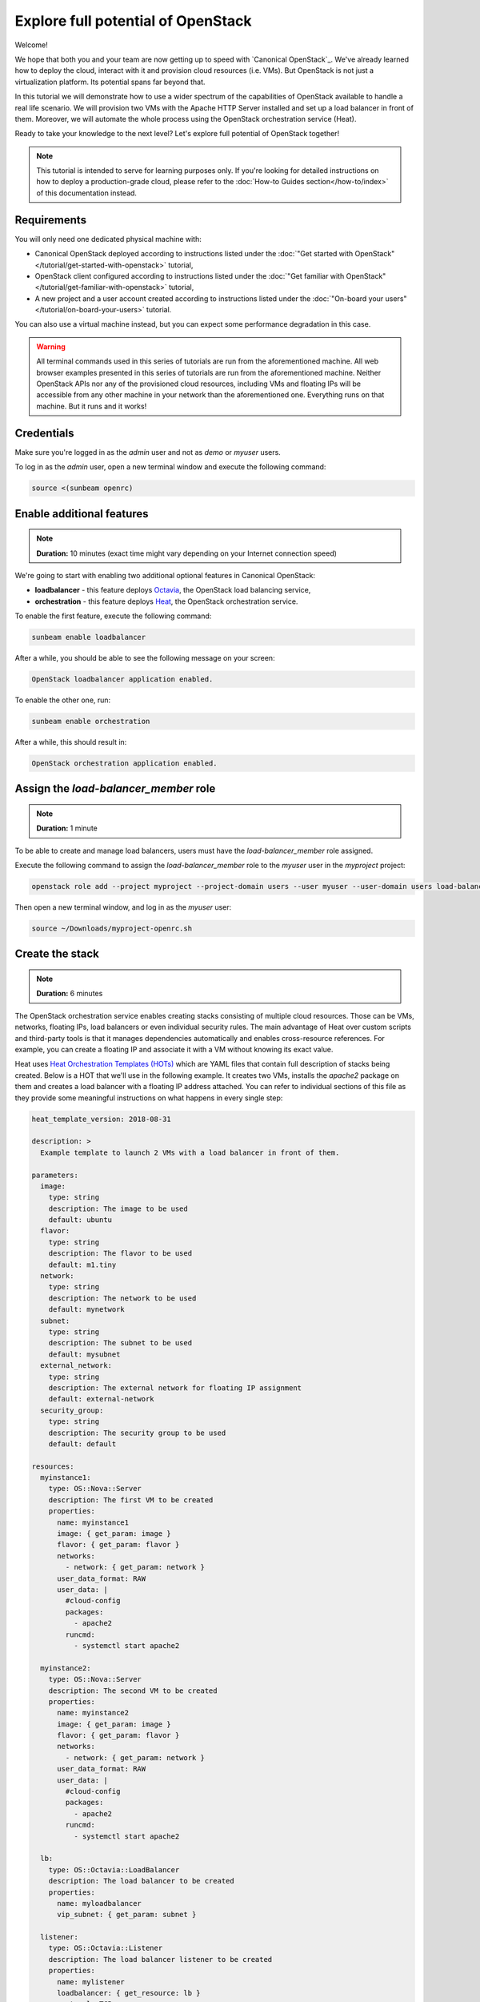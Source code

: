 Explore full potential of OpenStack
###################################

Welcome!

We hope that both you and your team are now getting up to speed with `Canonical OpenStack`_. We've
already learned how to deploy the cloud, interact with it and provision cloud resources (i.e.
VMs). But OpenStack is not just a virtualization platform. Its potential spans far beyond that.

In this tutorial we will demonstrate how to use a wider spectrum of the capabilities of
OpenStack available to handle a real life scenario. We will provision two VMs with the
Apache HTTP Server installed and set up a load balancer in front of them. Moreover, we will
automate the whole process using the OpenStack orchestration service (Heat).

Ready to take your knowledge to the next level? Let's explore full potential of OpenStack together!

.. note ::

   This tutorial is intended to serve for learning purposes only. If you're looking for detailed instructions on how to deploy a production-grade cloud, please refer to the :doc:`How-to Guides section</how-to/index>` of this documentation instead.

Requirements
++++++++++++

You will only need one dedicated physical machine with:

* Canonical OpenStack deployed according to instructions listed under the :doc:`"Get started with OpenStack"</tutorial/get-started-with-openstack>` tutorial,
* OpenStack client configured according to instructions listed under the :doc:`"Get familiar with OpenStack"</tutorial/get-familiar-with-openstack>` tutorial,
* A new project and a user account created according to instructions listed under the :doc:`"On-board your users"</tutorial/on-board-your-users>` tutorial.

You can also use a virtual machine instead, but you can expect some performance degradation in this case.

.. warning ::

   All terminal commands used in this series of tutorials are run from the aforementioned machine. All web browser examples presented in this series of tutorials are run from the aforementioned machine. Neither OpenStack APIs nor any of the provisioned cloud resources, including VMs and floating IPs will be accessible from any other machine in your network than the aforementioned one. Everything runs on that machine. But it runs and it works!

Credentials
+++++++++++

Make sure you're logged in as the *admin* user and not as *demo* or *myuser* users.

To log in as the *admin* user, open a new terminal window and execute the following command:

.. code-block :: text

   source <(sunbeam openrc)

Enable additional features
++++++++++++++++++++++++++

.. note ::

   **Duration:** 10 minutes (exact time might vary depending on your Internet connection speed)

We're going to start with enabling two additional optional features in Canonical OpenStack:

* **loadbalancer** - this feature deploys `Octavia <https://docs.openstack.org/octavia/latest/>`_, the OpenStack load balancing service,
* **orchestration** - this feature deploys `Heat <https://docs.openstack.org/heat/latest/>`_, the OpenStack orchestration service.

To enable the first feature, execute the following command:

.. code-block :: text

   sunbeam enable loadbalancer

After a while, you should be able to see the following message on your screen:

.. code-block :: text

   OpenStack loadbalancer application enabled.

To enable the other one, run:

.. code-block :: text

   sunbeam enable orchestration

After a while, this should result in:

.. code-block :: text

   OpenStack orchestration application enabled.

Assign the *load-balancer_member* role
++++++++++++++++++++++++++++++++++++++

.. note ::

   **Duration:** 1 minute

To be able to create and manage load balancers, users must have the *load-balancer_member* role
assigned.

Execute the following command to assign the *load-balancer_member* role to the *myuser* user in the *myproject* project:
   
.. code-block :: text

   openstack role add --project myproject --project-domain users --user myuser --user-domain users load-balancer_member

Then open a new terminal window, and log in as the *myuser* user:

.. code-block :: text

   source ~/Downloads/myproject-openrc.sh

Create the stack
++++++++++++++++

.. note ::

   **Duration:** 6 minutes

The OpenStack orchestration service enables creating stacks consisting of multiple cloud resources. Those can be VMs, networks, floating IPs, load balancers or even individual security rules. The main advantage of Heat over custom scripts and third-party tools is that it manages dependencies automatically and enables cross-resource references. For example, you can create a floating IP and  associate it with a VM without knowing its exact value.

Heat uses `Heat Orchestration Templates (HOTs) <https://docs.openstack.org/heat/latest/template_guide/hot_spec.html>`_ which are YAML files that contain full description of stacks being created. Below is a HOT that we'll use in the following example. It creates two VMs, installs the *apache2* package on them and creates a load balancer with a floating IP address attached. You can refer to individual sections of this file as they provide some meaningful instructions on what happens in every single step:

.. code-block :: text

   heat_template_version: 2018-08-31

   description: >
     Example template to launch 2 VMs with a load balancer in front of them.

   parameters:
     image:
       type: string
       description: The image to be used
       default: ubuntu
     flavor:
       type: string
       description: The flavor to be used
       default: m1.tiny
     network:
       type: string
       description: The network to be used
       default: mynetwork
     subnet:
       type: string
       description: The subnet to be used
       default: mysubnet
     external_network:
       type: string
       description: The external network for floating IP assignment
       default: external-network
     security_group:
       type: string
       description: The security group to be used
       default: default

   resources:
     myinstance1:
       type: OS::Nova::Server
       description: The first VM to be created
       properties:
         name: myinstance1
         image: { get_param: image }
         flavor: { get_param: flavor }
         networks:
           - network: { get_param: network }
         user_data_format: RAW
         user_data: |
           #cloud-config
           packages:
             - apache2
           runcmd:
             - systemctl start apache2

     myinstance2:
       type: OS::Nova::Server
       description: The second VM to be created
       properties:
         name: myinstance2
         image: { get_param: image }
         flavor: { get_param: flavor }
         networks:
           - network: { get_param: network }
         user_data_format: RAW
         user_data: |
           #cloud-config
           packages:
             - apache2
           runcmd:
             - systemctl start apache2

     lb:
       type: OS::Octavia::LoadBalancer
       description: The load balancer to be created
       properties:
         name: myloadbalancer
         vip_subnet: { get_param: subnet }

     listener:
       type: OS::Octavia::Listener
       description: The load balancer listener to be created
       properties:
         name: mylistener
         loadbalancer: { get_resource: lb }
         protocol: TCP
         protocol_port: 80

     pool:
       type: OS::Octavia::Pool
       description: The load balancer pool to be created
       properties:
         name: mypool
         listener: { get_resource: listener }
         protocol: TCP
         lb_algorithm: SOURCE_IP_PORT

     member1:
       type: OS::Octavia::PoolMember
       description: Adds the first VM to the pool
       properties:
         pool: { get_resource: pool }
         address: { get_attr: [myinstance1, first_address] }
         protocol_port: 80
         subnet: { get_param: subnet }

     member2:
       type: OS::Octavia::PoolMember
       description: Adds the second VM to the pool
       properties:
         pool: { get_resource: pool }
         address: { get_attr: [myinstance2, first_address] }
         protocol_port: 80
         subnet: { get_param: subnet }

     healthmonitor:
       type: OS::Octavia::HealthMonitor
       description: The health monitor to be created
       properties:
         delay: 7
         timeout: 5
         max_retries: 3
         type: TCP
         pool: { get_resource: pool }

     floating_ip:
       type: OS::Neutron::FloatingIP
       description: The floating IP to be created
       properties:
         floating_network: {get_param: external_network }

     floating_ip_assoc:
       type: OS::Neutron::FloatingIPAssociation
       description: Associates the floating IP with the load balancer's port
       properties:
         floatingip_id: { get_resource: floating_ip }
         port_id: { get_attr: [lb, vip_port_id] }

     security_group_rule:
       type: OS::Neutron::SecurityGroupRule
       description: Allows inbound HTTP connections under the default security group
       properties:
         security_group: { get_param: security_group }
         protocol: tcp
         direction: ingress
         remote_ip_prefix: 0.0.0.0/0
         port_range_min: 80
         port_range_max: 80

   outputs:
     loadbalancer_ip:
       description: The floating IP of the load balancer
       value: { get_attr: [floating_ip, floating_ip_address] }

Save this file as ``template.yaml`` on the machine with Canonical OpenStack installed.
   
Then, to create a stack called *mystack*, execute the following command:

.. code-block :: text

   openstack stack create -t template.yaml mystack

After a while you should be able to see the *mystack* stack in the ``CREATE_COMPLETE`` status on the list of available stacks:

.. code-block :: text

   openstack stack list

To check the floating IP on which the load balancer is listening to incoming connections, run:

.. code-block :: text

   openstack stack show mystack -c outputs

Sample output:

.. code-block :: text

   +---------+-----------------------------------------------------+
   | Field   | Value                                               |
   +---------+-----------------------------------------------------+
   | outputs | - description: The floating IP of the load balancer |
   |         |   output_key: loadbalancer_ip                       |
   |         |   output_value: 10.20.20.201                        |
   |         |                                                     |
   +---------+-----------------------------------------------------+

In this case the load balancer is listening at the ``10.20.20.201`` floating IP address.

Test the stack
++++++++++++++

.. note ::

   **Duration:** 2 minutes

The best way to test the entire stack is to visit the floating IP of the load balancer. Simply open your web browser and go directly to this IP (here ``10.20.20.201`` ). You should be able to see the Apache HTTP Server's default page:

.. figure:: images/explore-full-potential-of-openstack-01.png
   :align: center

Then, stop the first VM (``myinstance1``):

.. code-block :: text

   openstack server stop myinstance1

And go to the load balancer's floating IP again. The page should be still up:

.. figure:: images/explore-full-potential-of-openstack-01.png
   :align: center

Then, stop the second VM (``myinstance2``):

.. code-block :: text

   openstack server stop myinstance2

At this point, the Apache HTTP Server's default page will no longer show up in the browser:

.. figure:: images/explore-full-potential-of-openstack-02.png
   :align: center

Note that you might need to clean up your history or use an incognito mode. Otherwise, the page might still be cached in your browser.

Delete the stack
++++++++++++++++

.. note ::

   **Duration:** 1 minute

In order to the delete the stack together with all the resources that have been created, execute the following command:

.. code-block :: text

   openstack stack delete mystack

When prompted, type ``y`` and press ``Enter``:

.. code-block :: text

   Are you sure you want to delete this stack(s) [y/N]? y

Next steps
++++++++++

Congratulations!

You have reached the end of this tutorial and the whole series of tutorials we prepared to help you get up to speed with Canonical OpenStack.

You can now explore our :doc:`How-to Guides</how-to/index>` for instructions on setting up a production-grade environment.

Good luck!

